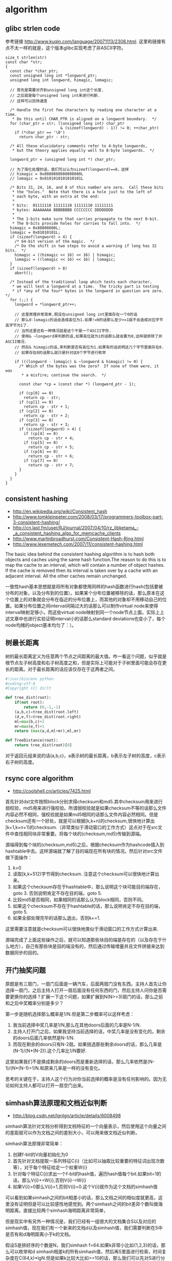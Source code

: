 * algorithm
** glibc strlen code
参考链接 http://www.kuqin.com/language/20071113/2308.html. 这里和链接有点不太一样的就是，这个版本glibc实现考虑了非ASCII字符。

#+BEGIN_SRC C++
size_t strlen(str)
const char *str;
{
  const char *char_ptr;
  const unsigned long int *longword_ptr;
  unsigned long int longword, himagic, lomagic;
  
  // 首先是需要对齐到unsigned long int这个长度.
  // 之后就是每个unsigned long int来进行判断.
  // 这样可以加快速度
  
  /* Handle the first few characters by reading one character at a time.
   * Do this until CHAR_PTR is aligned on a longword boundary.  */
  for (char_ptr = str; ((unsigned long int) char_ptr
                        & (sizeof(longword) - 1)) != 0; ++char_ptr)
    if (*char_ptr == '\0')
      return char_ptr - str;

  /* All these elucidatory comments refer to 4-byte longwords,
   * but the theory applies equally well to 8-byte longwords.  */

  longword_ptr = (unsigned long int *) char_ptr;

  // 为了简化处理的话，我们可以认为sizeof(longword)==8，这样
  // himagic = 0x8080808080808080L
  // lomagic = 0x0101010101010101L
  
  /* Bits 31, 24, 16, and 8 of this number are zero.  Call these bits
   * the "holes."  Note that there is a hole just to the left of
   * each byte, with an extra at the end:
   *
   * bits:  01111110 11111110 11111110 11111111
   * bytes: AAAAAAAA BBBBBBBB CCCCCCCC DDDDDDDD
   *
   * The 1-bits make sure that carries propagate to the next 0-bit.
   * The 0-bits provide holes for carries to fall into.  */
  himagic = 0x80808080L;
  lomagic = 0x01010101L;
  if (sizeof(longword) > 4) {
    /* 64-bit version of the magic.  */
    /* Do the shift in two steps to avoid a warning if long has 32 bits.  */
    himagic = ((himagic << 16) << 16) | himagic;
    lomagic = ((lomagic << 16) << 16) | lomagic;
  }
  if (sizeof(longword) > 8)
    abort();

  /* Instead of the traditional loop which tests each character,
   * we will test a longword at a time.  The tricky part is testing
   * if *any of the four* bytes in the longword in question are zero.  */
  for (;;) {
    longword = *longword_ptr++;
    
    // 这里原理非常简单,假设在unsigned long int里面存在一个0的话
    // 那么0-lomagic的话会造成高位为1.如果!=0的话那么至少>=1就不会造成对应字节高字节为1了.
    // 当然这里还有一种情况就是这个不是一个ASCII字符.
    // 使用& ~longword来判断的话,如果高位就为1的话那么就会置为0,这样就排除了非ASCII情况.
    // 然后& himagic的话,来判断是否有高位为1.如果有的话说明这几个字节里面存在0.
    // 如果存在0的话那么就只是针对这8个字节进行枚举
    
    if (((longword - lomagic) & ~longword & himagic) != 0) {
      /* Which of the bytes was the zero?  If none of them were, it was
       * a misfire; continue the search.  */

      const char *cp = (const char *) (longword_ptr - 1);

      if (cp[0] == 0)
        return cp - str;
      if (cp[1] == 0)
        return cp - str + 1;
      if (cp[2] == 0)
        return cp - str + 2;
      if (cp[3] == 0)
        return cp - str + 3;
      if (sizeof(longword) > 4) {
        if (cp[4] == 0)
          return cp - str + 4;
        if (cp[5] == 0)
          return cp - str + 5;
        if (cp[6] == 0)
          return cp - str + 6;
        if (cp[7] == 0)
          return cp - str + 7;
      }
    }
  }
}
#+END_SRC

** consistent hashing
   - http://en.wikipedia.org/wiki/Consistent_hash
   - http://www.tomkleinpeter.com/2008/03/17/programmers-toolbox-part-3-consistent-hashing/
   - http://cn.last.fm/user/RJ/journal/2007/04/10/rz_libketama_-_a_consistent_hashing_algo_for_memcache_clients
   - http://www.martinbroadhurst.com/Consistent-Hash-Ring.html
   - http://www.lexemetech.com/2007/11/consistent-hashing.html

The basic idea behind the consistent hashing algorithm is to hash both objects and caches using the same hash function.The reason to do this is to map the cache to an interval, which will contain a number of object hashes. If the cache is removed then its interval is taken over by a cache with an adjacent interval. All the other caches remain unchanged.

一致性hash基本思想就是将所有对象都使用同样的hash函数进行hash(包括要被分布的对象，以及分布到的位置）。如果某个分布位置被移除的话，那么原本在这个位置上的对象就会分布在临近的分布位置上，而其他的对象却不用移动自己的位置。如果分布位置之间interval间隔过大的话那么可以制作virtual node来使得interval映射足够小，而这些virtual node映射到同一个node节点上面。实际上上述文章中也进行实验证明interval小的话那么standard deviations也变小了，每个node均摊的object基本均匀了：）。

** 树最长距离
树的最长距离定义为任意两个节点之间距离的最大值。咋一看这个问题，似乎就是根节点左子树高度和右子树高度之和，但是实际上可能对于子树里面可能会存在更长的距离。对于最长距离的话应该仅存在于这两者之间。

#+BEGIN_SRC Python
#!/usr/bin/env python
#coding:utf-8
#Copyright (C) dirlt

def tree_dist(root):
    if(not root):
        return (0,-1,-1)
    (a,b,c)=tree_dist(root.left)
    (d,e,f)=tree_dist(root.right)
    ml=max(b,c)+1
    mr=max(e,f)+1
    return (max(a,d,ml+mr),ml,mr)
            
def TreeDistance(root):
    return tree_dist(root)[0]
#+END_SRC

对于返回元组来说的话(a,b,c)，a表示树的最长距离，b表示左子树的高度，c表示右子树的高度。

** rsync core algorithm
   - http://coolshell.cn/articles/7425.html

首先针对dst文件按照block分别求得checksum和md5.其中checksum用来进行弱校验，md5用来进行强校验。所谓弱校验就是如果checksum不等的话那么文件内容必然不相同，强校验就是如果md5相同的话那么文件内容必然相同。但是checksum还有一个好处，就是可以根据[k,k+n)的checksum,很快地计算出[k+1,k+n+1)的checksum.（非常类似于滑动窗口的工作方式）这点对于在src文件中查找相同块非常重要。将每个块的(checksum,md5)传输到源端。

源端得到每个块的(checksum,md5)之后，根据checksum作为hashcode插入到hashtable中去。这样源端就了解了目的端现在所有块的情况。然后针对src文件做下面操作：
   0. k=0
   1. 读取[k,k+512)字节得到checksum. 注意这个checksum可以很快地计算出来。
   2. 如果这个checksum存在于hashtable中，那么说明这个块可能目的端存在，goto 3. 否则说明肯定不存在目的端，goto 5.
   3. 比较md5是否相同，如果相同的话那么认为block相同，否则不同。
   4. 如果这个checksum不存在于hashtable的话，那么说明肯定不存在目的端，goto 5.
   5. 如果全部处理完毕的话那么退出，否则k+=1.
这里需要注意就是checksum可以很快地类似于滑动窗口的工作方式计算出来.

源端完成了上面这些操作之后，就可以知道那些块目的端是存在的（以及存在于什么地方），自己有那些块是目的端没有的，然后通过传输增量并且文件拼接来达到数据同步的目的。

** 开门抽奖问题
原题是有三扇门，一扇门后面是一辆汽车，后面两扇门没有东西。主持人首先让你选择一扇门，之后主持人打开一扇后面没有任何东西的门，然后主持人问你是否需要更换你的选择？扩展一下这个问题，如果扩展到N(N>=3)扇门的话，那么之前和之后中奖概率分别是多少？

第一步是随机选择那么概率是1/N.但是第二步概率可以这样考虑：
   1. 我当前选择中奖几率是1/N,那么在其他doors后面的几率是N-1/N.
   2. 主持人打开门之后，如果我坚持当前选择的话，中奖几率是没有变化的。剩余的doors后面几率依然是N-1/N.
   3. 而现在剩余的doors只有N-2扇。如果挑选那些剩余doors的话，那么几率是(N-1)/(N*(N-2)).这个几率比1/N要好.
这里如果我们不是换成剩余的doors而是重新选择的话，那么几率依然是(N-1)/(N*(N-1)=1/N.和原来几率是一样的没有变化。

思考的关键在于，主持人这个行为对你当前选择的概率是没有任何影响的。因为无论如何主持人都可以打开一扇空门出来。

** simhash算法原理和文档近似判断
   - http://blog.csdn.net/lgnlgn/article/details/6008498

simhash算法针对文档分析得到文档特征的一个向量表示，然后使用这个向量之间的差距就可以作为文档之间的差别大小，可以用来做文档近似判断。

simhash算法原理非常简单：
   0. 创建f-bit的V向量初始化为0
   1. 首先针对文档提取一系列特征C{i}（比如可以抽取比较重要的特征词出现次数等），对于每个特征给定一个权重W{i}
   2. 针对每个特征C{i}求出一个f-bit的hash值，遍历hash值每个bit.如果bit=1的话，那么V{i}+=W{i},否则V{i}-=W{i}
   3. 如果V{i}>0那么V{i}=1,否则V{i}=0.这个V{i}就作为这个文档的simhash值

可以看到如果simhash之间的bit相差小的话，那么文档之间的相似度就更高，这里没有证明但是可以比较感性地感觉到。两个simhash之间的bit差异个数叫做海明距离。直接比较两个simhash海明距离非常简单，

但是现实中有另外一种情况是，我们已经有一组很大的文档集合S以及对应的simhash值，现在我们有一个新来的文档d以及simhash值，我们需要判断在S中是否有和d海明距离小于k的文档。

假设S是排好序的个数是N，我们simhash f=64.如果k非常小比如{1,2,3}的话，那么可以枚举和d simhash相差k的所有simhash值，然后再S里面进行检索，时间复杂度在C(64,k)*lgN.但是如果k比较大比如>=10的话，那么我们可以先对S进行分段搜索：
   1. 我们对S进行分段，每次取出2^m个元素，我们确保2^m个元素高位有m’相同。因为S排好序所以通常m'很高。
   2. 我们首先对于m'个位和d simhash高位判断有多少位存在差异，假设x存在差异.这样我们可以在2^m元素判断m-x差异的元素。
   3. 总体思想来说的话就是希望可以缩小搜索集。似乎在算法复杂度上面没有啥改进，可以在实现上改进。
不过话说回来，文档近似判断应该k很小在{1,2}左右。C(64,k)={64,2016}应该并不算太大的值吧。

** 等概率选取未知长度的链表中的元素
要求是只能够遍历这个链表一次。下面是代码， *注意这里的wanted会不断地被更新* 
#+BEGIN_SRC C++
int nmatch = 0;
for ( p=list; p!=NULL; p=p->next ){
    if ( rand() % ++nmatch == 0 ){
        wanted = p;
    }
} 
#+END_SRC

这个问题可以如此考虑，假设长度为n，那么最后一个元素被选出（选中）的概率为1/n，然后我们考虑倒数第二个元素选出的概率
   - 倒数第二个元素必须被 *选中* ，概率为1/(n-1)
   - 并且确保倒数第一个元素没有被 *选中* 。因为最后一个选中概率为1/n，所以最后一个元素不被选中概率为(n-1)/n
因此倒数第二个元素被选出的概率为 1/(n-1) * (n-1)/n = 1/n. 同理计算对于每一个元素的概率都是 1/n.

** HyperLogLog
   - http://algo.inria.fr/flajolet/Publications/FlFuGaMe07.pdf
   - Fast, Cheap, and 98% Right: Cardinality Estimation for Big Data | Metamarkets http://metamarkets.com/2012/fast-cheap-and-98-right-cardinality-estimation-for-big-data/
   - Damn Cool Algorithms: Cardinality Estimation - Nick's Blog http://blog.notdot.net/2012/09/Dam-Cool-Algorithms-Cardinality-Estimation
   - Sketch of the Day: HyperLogLog — Cornerstone of a Big Data Infrastructure – AK Tech Blog http://blog.aggregateknowledge.com/2012/10/25/sketch-of-the-day-hyperloglog-cornerstone-of-a-big-data-infrastructure/

--------------------
这个算法主要是来进行去重的，前提是在big data下面并且内存存在限制。 *算法的假设和原理如下* ：
#+BEGIN_VERSE
Given a random uniform distribution for likelihoods of N 0s and 1s, you can extract a probability distribution for the likelihood of a specific phenomenon.  The phenomenon we care about is the maximum index of a 1 bit.  Specifically, we expect the following to be true:

50% of hashed values will look like this: 1xxxxxxx…x
25% of hashed values will look like this: 01xxxxxx…x
12.5% of hashed values will look like this: 001xxxxxxxx…x
6.25% of hashed values will look like this: 0001xxxxxxxx…x

So, naively speaking, we expect that if we were to hash 8 unique things, one of them will start with 001.  If we were to hash 4 unique things, we would expect one to start with 01.  This expectation can also be inverted: if the “highest” index of a 1 is 2 (we start counting with index 1 as the leftmost bit location), then we probably saw ~4 unique values.  If the highest index is 4, we probably saw ~16 unique values.  This level of approximation is pretty coarse and it is pretty easy to see that it is only approximate at best, but it is the basic idea behind HyperLogLog.

The adjustment HyperLogLog makes is that it essentially takes the above algorithm and introduces multiple “buckets”.  That is, you can take the first k bits of the hashed value and use that as a bucket index, then you keep track of the max(index of 1) for the remaining bits in that bucket.  The authors then provide some math for converting the values in all of the buckets back into an approximate cardinality.

Another interesting thing about this algorithm is that it introduces two parameters to adjust the accuracy of the approximation:
1)   Increasing the number of buckets (the k) increases the accuracy of the approximation
2)   Increasing the number of bits of your hash increases the highest possible number you can accurately approximate
#+END_VERSE

--------------------
*算法代码如下：*
#+BEGIN_SRC Python
def trailing_zeroes(num):
  """Counts the number of trailing 0 bits in num."""
  if num == 0:
    return 32 # Assumes 32 bit integer inputs!
  p = 0
  while (num >> p) & 1 == 0:
    p += 1
  return p

def estimate_cardinality(values, k):
  """Estimates the number of unique elements in the input set values.

  Arguments:
    values: An iterator of hashable elements to estimate the cardinality of.
    k: The number of bits of hash to use as a bucket number; there will be 2**k buckets.
  """
  num_buckets = 2 ** k
  max_zeroes = [0] * num_buckets
  for value in values:
    h = hash(value)
    bucket = h & (num_buckets - 1) # Mask out the k least significant bits as bucket ID
    bucket_hash = h >> k
    max_zeroes[bucket] = max(max_zeroes[bucket], trailing_zeroes(bucket_hash))
  return 2 ** (float(sum(max_zeroes)) / num_buckets) * num_buckets * 0.79402
#+END_SRC

这个算法上面存在一些差别，就是这个算法实现是假设末尾为0的概率为0.5,末尾为10的概率为0.25，以此类推。最后的0.79402应该是调整系数。

另外还有一个SuperLogLog针对HyperLogLog做了一些改进降低了错误的概率：
   - 去掉30%的最大的bucket，只是计算剩余70%的bucket
   - max_zeroes的计算不是使用geometric mean而是使用harmonic mean

--------------------
*分布式计算*

可以让每个机器各自维护各自的bucket，最后每个机器上面属于相同的bucket index的bucket进行merge即可，so damn cool!.

** CONCISE
   - Maximum Performance with Minimum Storage: Data Compression in Druid | Metamarkets http://metamarkets.com/2012/druid-bitmap-compression/
   - CONCISE(COpressed N Composable Integer Set)  http://ricerca.mat.uniroma3.it/users/colanton/docs/concise.pdf
这个算法主要是解决如何压缩一个可组合的整数集合，或者可以是认为如何压缩一个稀疏的bitmap. 链接1主要是介绍了一下背景，在他们的系统里面需要保存一个稀疏bitmap。链接2是原始论文，想了解具体内容还是看看这个比较好。

这个算法应该是在WAH（Word Aligned Hybrid）上改进的。下面是WAH的简单描述
   - WAH是已31bit为一个处理单位，这里我们称为block
   - 如果block里面有0和1的话，那么使用<1> block表示
   - 如果block里面只有0的话，并且连续n个block都是这样的话，那么使用<00> <n>
   - 如果只有1的话，那么前缀使用<01>
file:./images/concise-wah.png

可以看到其实<n>最长为2^30-1（肯定不会为0）.但是实际上大部分到不了这么长。剩余的空间就会存在浪费。

CONCISE针对这个部分稍微改进了一下
   - the following 5 bits are the position of a “flipped” bit within the first 31-bit block of the fill（剩余的5个bit表示从在第几位存在一个反转，这个可以处理一些特殊情况）
   - and the remaining 25 bits count the number of 31-blocks that compose the fill minus one. （剩余的25个bit表示后面存在多少个31bit blocks)
可以看到最大的范围是31 + 2^25 * 31 = 1040187423 , 如果从0开始的话，那么就是[0,1040187422]

下面是一个例子， Compressed representation of the set {3, 5, 31–93, 1024, 1028, 1 040 187 422}.
   - The word #0 is used to represent integers in the range 0–30, 
   - word #1 for integers in 31–92, （5bit为0，说明这个31bit是完全填充。25bit=1表示后面1 * 31个bit全为1，范围就是从31到31(start) + 31 + 31 - 1 = 92.
   - word #2 for integers 93–1022, （5bit为1，说明下一个31bit的第一个元素是反转的也就是93。范围从93到93(start) + 31 + 29 * 31 - 1 = 1022
   - word #3 for integers 1023–1053, 
   - word #4 for integers 1054–1 040 187 391, 
   - and word #5 for integers 1 040 187 392–1 040 187 422.
file:./images/concise-concise.png

论文后面还给了一些 *直接在这种压缩表示* 上面的算法。
